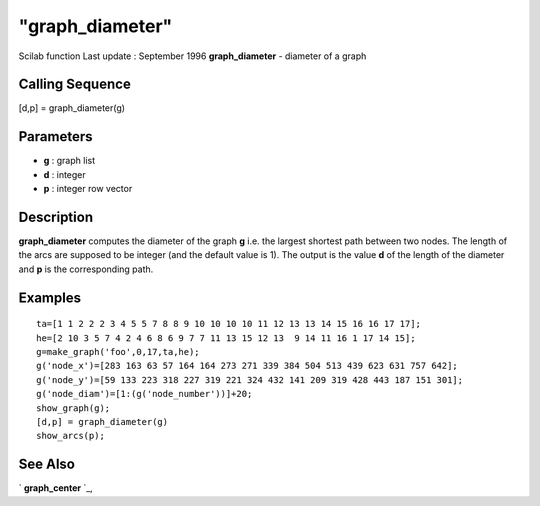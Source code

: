 ====
"graph_diameter"
====

Scilab function Last update : September 1996
**graph_diameter** - diameter of a graph



Calling Sequence
~~~~~~~~~~~~~~~~

[d,p] = graph_diameter(g)




Parameters
~~~~~~~~~~


+ **g** : graph list
+ **d** : integer
+ **p** : integer row vector




Description
~~~~~~~~~~~

**graph_diameter** computes the diameter of the graph **g** i.e. the
largest shortest path between two nodes. The length of the arcs are
supposed to be integer (and the default value is 1). The output is the
value **d** of the length of the diameter and **p** is the
corresponding path.



Examples
~~~~~~~~


::

    
    
    ta=[1 1 2 2 2 3 4 5 5 7 8 8 9 10 10 10 10 11 12 13 13 14 15 16 16 17 17];
    he=[2 10 3 5 7 4 2 4 6 8 6 9 7 7 11 13 15 12 13  9 14 11 16 1 17 14 15];
    g=make_graph('foo',0,17,ta,he);
    g('node_x')=[283 163 63 57 164 164 273 271 339 384 504 513 439 623 631 757 642];
    g('node_y')=[59 133 223 318 227 319 221 324 432 141 209 319 428 443 187 151 301];
    g('node_diam')=[1:(g('node_number'))]+20;
    show_graph(g);
    [d,p] = graph_diameter(g)
    show_arcs(p);
     
      




See Also
~~~~~~~~

` **graph_center** `_,

.. _
      : ://./metanet/graph_center.htm


